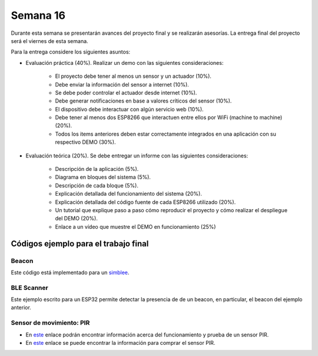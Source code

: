 Semana 16
===========
Durante esta semana se presentarán avances del proyecto final y se realizarán asesorías. La entrega final del proyecto 
será el viernes de esta semana.

Para la entrega considere los siguientes asuntos:

* Evaluación práctica (40%). Realizar un demo con las siguientes consideraciones: 

    * El proyecto debe tener al menos un sensor y un actuador (10%). 
    * Debe enviar la información del sensor a internet (10%).
    * Se debe poder controlar el actuador desde internet (10%). 
    * Debe generar notificaciones en base a valores críticos del sensor (10%).
    * El dispositivo debe interactuar con algún servicio web (10%).
    * Debe tener al menos dos ESP8266 que interactuen entre ellos por WiFi (machine to machine) (20%). 
    * Todos los items anteriores deben estar correctamente integrados en una aplicación con su respectivo DEMO (30%).

* Evaluación teórica (20%). Se debe entregar un informe con las siguientes consideraciones:

    * Descripción de la aplicación (5%).
    * Diagrama en bloques del sistema (5%).
    * Descripción de cada bloque (5%).
    * Explicación detallada del funcionamiento del sistema (20%).
    * Explicación detallada del código fuente de cada ESP8266 utilizado (20%).
    * Un tutorial que explique paso a paso cómo reproducir el proyecto y cómo realizar el despliegue del DEMO (20%).
    * Enlace a un vídeo que muestre el DEMO en funcionamiento (25%)

Códigos ejemplo para el trabajo final
---------------------------------------

Beacon 
^^^^^^^^
Este código está implementado para un `simblee <https://www.simblee.com/>`__.

.. code-block:: cpp 
   :lineno-start: 1

   #include <SimbleeBLE.h>
   
   // pin 3 on the RGB shield is the green led
   int led = 3;
   
   // interval between advertisement transmissions ms (range is 20ms to 10.24s) - default 20ms
   int interval = 675;  // 675 ms between advertisement transmissions
   
   void setup() {
     // led used to indicate that the Simblee is advertising
     pinMode(led, OUTPUT);
   
     SimbleeBLE.deviceName = "Perro";
   
     // this is the data we want to appear in the advertisement
     // (if the deviceName and advertisementData are too long to fix into the 31 byte
     // ble advertisement packet, then the advertisementData is truncated first down to
     // a single byte, then it will truncate the deviceName)
     SimbleeBLE.advertisementData = "012345";
     
     // change the advertisement interval
     SimbleeBLE.advertisementInterval = interval;
   
     // start the BLE stack
     SimbleeBLE.begin();
   }
   
   void loop() {
     // switch to lower power mode
     Simblee_ULPDelay(INFINITE);
   }
   
   void SimbleeBLE_onAdvertisement(bool start)
   {
     // turn the green led on if we start advertisement, and turn it
     // off if we stop advertisement
     
     if (start)
       digitalWrite(led, HIGH);
     else
       digitalWrite(led, LOW);
   }

BLE Scanner
^^^^^^^^^^^^
Este ejemplo escrito para un ESP32 permite detectar la presencia de de un beacon, en particular, el beacon del ejemplo anterior.

.. code-block:: cpp 
   :lineno-start: 1

   #include <BLEDevice.h>
   #include <BLEUtils.h>
   #include <BLEScan.h>
   #include <BLEAdvertisedDevice.h>
   
   int scanTime = 2; //In seconds
   
   uint8_t scanPerro = 0;
   
   class MyAdvertisedDeviceCallbacks: public BLEAdvertisedDeviceCallbacks {
       void onResult(BLEAdvertisedDevice advertisedDevice) {
         std::string dataRX = advertisedDevice.toString();
   
         //Serial.printf("Advertised Device: %s \n", dataRX.c_str());
         //Serial.println("----------------------------------------------------");
         int32_t  n = dataRX.find("Perro");
         if (n != -1) scanPerro = 1;
   
         //Serial.println(n);
         //Serial.println();
         //Serial.println("***********************************************");
       }
   };
   
   void setup() {
     Serial.begin(115200);
   }
   
   void loop() {
     // put your main code here, to run repeatedly:
     scanPerro = 0;
     beaconScan();
     //delay(2000);
   }
   
   void beaconScan() {
     Serial.println("Scanning...");
     BLEDevice::init("");
     BLEScan* pBLEScan = BLEDevice::getScan(); //create new scan
     pBLEScan->setAdvertisedDeviceCallbacks(new MyAdvertisedDeviceCallbacks());
     pBLEScan->setActiveScan(true); //active scan uses more power, but get results faster
     BLEScanResults foundDevices = pBLEScan->start(scanTime);
     if (scanPerro == 1) {
       Serial.println(" Perro is Here! ");
     }
     else {
       Serial.println(" Where is Perro :( ");
     }
     Serial.println("Scan done!");
   }

Sensor de movimiento: PIR 
^^^^^^^^^^^^^^^^^^^^^^^^^^

* En `este <https://learn.adafruit.com/pir-passive-infrared-proximity-motion-sensor/how-pirs-work>`__ enlace podrán encontrar 
  información acerca del funcionamiento y prueba de un sensor PIR.
* En `este <https://www.didacticaselectronicas.com/index.php/sensores/sensor-de-movimiento,-pir-sensor,-pir-detail>`__ 
  enlace se puede encontrar la información para comprar el sensor PIR.
